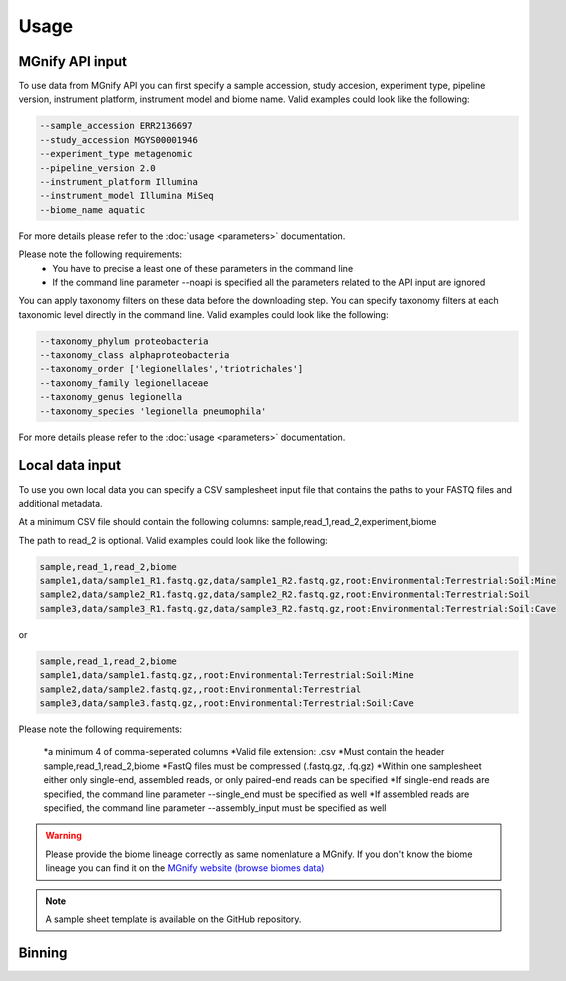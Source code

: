 Usage
=====

MGnify API input
----------------

To use data from MGnify API you can first specify a sample accession, study accesion, experiment type, pipeline version, instrument platform, instrument model and biome name. Valid examples could look like the following:

.. code-block:: console

   --sample_accession ERR2136697
   --study_accession MGYS00001946
   --experiment_type metagenomic
   --pipeline_version 2.0
   --instrument_platform Illumina
   --instrument_model Illumina MiSeq
   --biome_name aquatic

For more details please refer to the :doc:`usage <parameters>` documentation. 

Please note the following requirements:
   * You have to precise a least one of these parameters in the command line 
   * If the command line parameter --noapi is specified all the parameters related to the API input are ignored

You can apply taxonomy filters on these data before the downloading step. You can specify taxonomy filters at each taxonomic level directly in the command line. 
Valid examples could look like the following:

.. code-block:: console

   --taxonomy_phylum proteobacteria
   --taxonomy_class alphaproteobacteria
   --taxonomy_order ['legionellales','triotrichales']
   --taxonomy_family legionellaceae
   --taxonomy_genus legionella
   --taxonomy_species 'legionella pneumophila'

For more details please refer to the :doc:`usage <parameters>` documentation. 

Local data input
----------------

To use you own local data you can specify a CSV samplesheet input file that contains the paths to your FASTQ files and additional metadata. 

At a minimum CSV file should contain the following columns:
sample,read_1,read_2,experiment,biome

The path to read_2 is optional. Valid examples could look like the following:

.. code-block:: console

   sample,read_1,read_2,biome
   sample1,data/sample1_R1.fastq.gz,data/sample1_R2.fastq.gz,root:Environmental:Terrestrial:Soil:Mine
   sample2,data/sample2_R1.fastq.gz,data/sample2_R2.fastq.gz,root:Environmental:Terrestrial:Soil
   sample3,data/sample3_R1.fastq.gz,data/sample3_R2.fastq.gz,root:Environmental:Terrestrial:Soil:Cave

or

.. code-block:: console

   sample,read_1,read_2,biome
   sample1,data/sample1.fastq.gz,,root:Environmental:Terrestrial:Soil:Mine
   sample2,data/sample2.fastq.gz,,root:Environmental:Terrestrial
   sample3,data/sample3.fastq.gz,,root:Environmental:Terrestrial:Soil:Cave


Please note the following requirements:

    *a minimum 4 of comma-seperated columns
    *Valid file extension: .csv
    *Must contain the header sample,read_1,read_2,biome
    *FastQ files must be compressed (.fastq.gz, .fq.gz)
    *Within one samplesheet either only single-end, assembled reads, or only paired-end reads can be specified
    *If single-end reads are specified, the command line parameter --single_end must be specified as well
    *If assembled reads are specified, the command line parameter --assembly_input must be specified as well

.. WARNING::

   Please provide the biome lineage correctly as same nomenlature a MGnify. If you don't know the biome lineage you can find it on the `MGnify website (browse biomes data) <https://www.ebi.ac.uk/metagenomics/browse/biomes/>`_

.. NOTE::

   A sample sheet template is available on the GitHub repository.

Binning
-------






